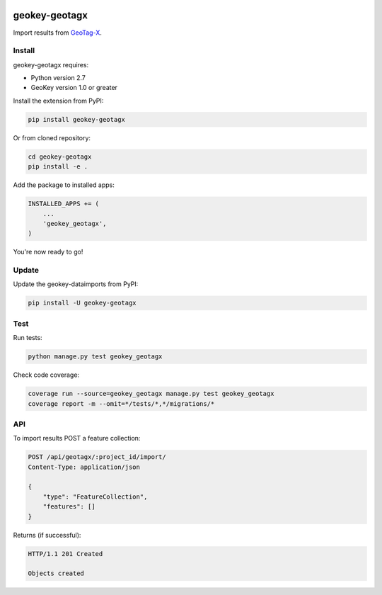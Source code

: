 .. image:: https://img.shields.io/pypi/v/geokey-geotagx.svg
    :alt: PyPI Package
    :target: https://pypi.python.org/pypi/geokey-geotagx

.. image:: https://img.shields.io/travis/ExCiteS/geokey-geotagx/master.svg
    :alt: Travis CI Build Status
    :target: https://travis-ci.org/ExCiteS/geokey-geotagx

.. image:: https://img.shields.io/coveralls/ExCiteS/geokey-geotagx/master.svg
    :alt: Coveralls Test Coverage
    :target: https://coveralls.io/r/ExCiteS/geokey-geotagx

geokey-geotagx
==============

Import results from `GeoTag-X <http://geotagx.org>`_.

Install
-------

geokey-geotagx requires:

- Python version 2.7
- GeoKey version 1.0 or greater

Install the extension from PyPI:

.. code-block:: console

    pip install geokey-geotagx

Or from cloned repository:

.. code-block:: console

    cd geokey-geotagx
    pip install -e .

Add the package to installed apps:

.. code-block:: console

    INSTALLED_APPS += (
        ...
        'geokey_geotagx',
    )

You're now ready to go!

Update
------

Update the geokey-dataimports from PyPI:

.. code-block:: console

    pip install -U geokey-geotagx

Test
----

Run tests:

.. code-block:: console

    python manage.py test geokey_geotagx

Check code coverage:

.. code-block:: console

    coverage run --source=geokey_geotagx manage.py test geokey_geotagx
    coverage report -m --omit=*/tests/*,*/migrations/*

API
---

To import results POST a feature collection:

.. code-block:: console

    POST /api/geotagx/:project_id/import/
    Content-Type: application/json

    {
        "type": "FeatureCollection",
        "features": []
    }

Returns (if successful):

.. code-block:: console

    HTTP/1.1 201 Created

    Objects created
